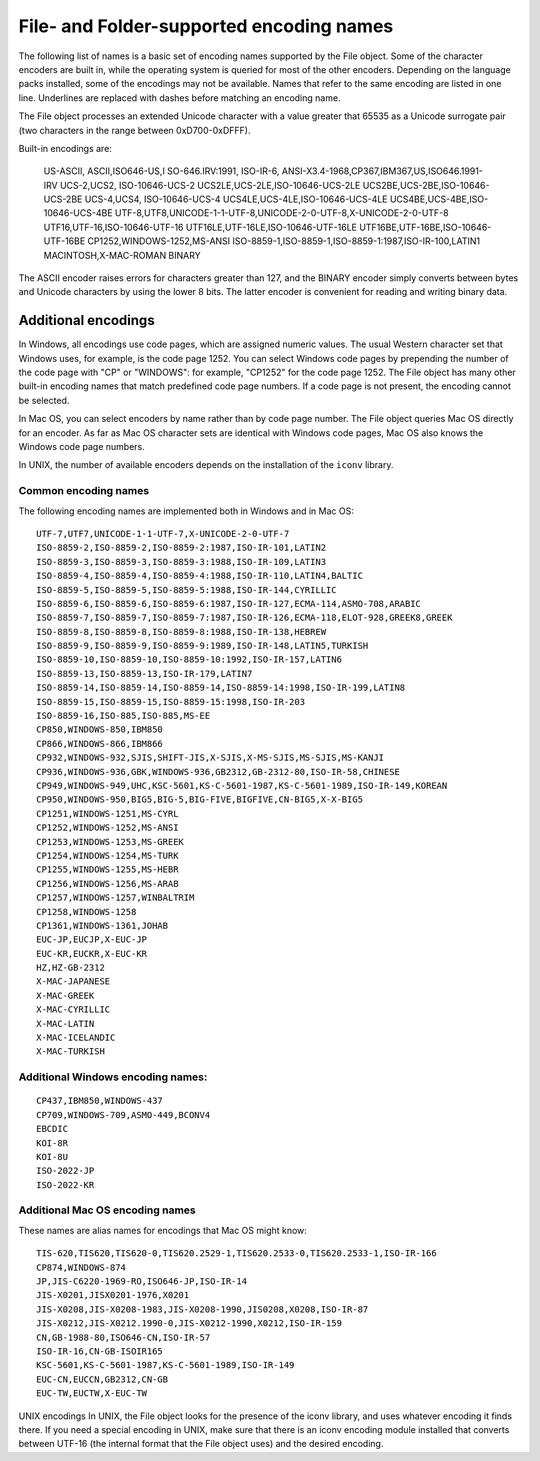 .. _file-and-folder-supported-encoding-names:

File- and Folder-supported encoding names
=========================================
The following list of names is a basic set of encoding names supported by the File object. Some of the
character encoders are built in, while the operating system is queried for most of the other encoders.
Depending on the language packs installed, some of the encodings may not be available. Names that refer
to the same encoding are listed in one line. Underlines are replaced with dashes before matching an
encoding name.

The File object processes an extended Unicode character with a value greater that 65535 as a Unicode
surrogate pair (two characters in the range between 0xD700-0xDFFF).

Built-in encodings are:

    US-ASCII, ASCII,ISO646-US,I SO-646.IRV:1991, ISO-IR-6,
    ANSI-X3.4-1968,CP367,IBM367,US,ISO646.1991-IRV
    UCS-2,UCS2, ISO-10646-UCS-2
    UCS2LE,UCS-2LE,ISO-10646-UCS-2LE
    UCS2BE,UCS-2BE,ISO-10646-UCS-2BE
    UCS-4,UCS4, ISO-10646-UCS-4
    UCS4LE,UCS-4LE,ISO-10646-UCS-4LE
    UCS4BE,UCS-4BE,ISO-10646-UCS-4BE
    UTF-8,UTF8,UNICODE-1-1-UTF-8,UNICODE-2-0-UTF-8,X-UNICODE-2-0-UTF-8
    UTF16,UTF-16,ISO-10646-UTF-16
    UTF16LE,UTF-16LE,ISO-10646-UTF-16LE
    UTF16BE,UTF-16BE,ISO-10646-UTF-16BE
    CP1252,WINDOWS-1252,MS-ANSI
    ISO-8859-1,ISO-8859-1,ISO-8859-1:1987,ISO-IR-100,LATIN1
    MACINTOSH,X-MAC-ROMAN
    BINARY

The ASCII encoder raises errors for characters greater than 127, and the BINARY encoder simply converts
between bytes and Unicode characters by using the lower 8 bits. The latter encoder is convenient for
reading and writing binary data.

.. _additional-encodings:

Additional encodings
--------------------
In Windows, all encodings use code pages, which are assigned numeric values. The usual Western
character set that Windows uses, for example, is the code page 1252. You can select Windows code pages
by prepending the number of the code page with "CP" or "WINDOWS": for example, "CP1252" for the code
page 1252. The File object has many other built-in encoding names that match predefined code page
numbers. If a code page is not present, the encoding cannot be selected.

In Mac OS, you can select encoders by name rather than by code page number. The File object queries
Mac OS directly for an encoder. As far as Mac OS character sets are identical with Windows code pages,
Mac OS also knows the Windows code page numbers.

In UNIX, the number of available encoders depends on the installation of the ``iconv`` library.

Common encoding names
*********************
The following encoding names are implemented both in Windows and in Mac OS::

    UTF-7,UTF7,UNICODE-1-1-UTF-7,X-UNICODE-2-0-UTF-7
    ISO-8859-2,ISO-8859-2,ISO-8859-2:1987,ISO-IR-101,LATIN2
    ISO-8859-3,ISO-8859-3,ISO-8859-3:1988,ISO-IR-109,LATIN3
    ISO-8859-4,ISO-8859-4,ISO-8859-4:1988,ISO-IR-110,LATIN4,BALTIC
    ISO-8859-5,ISO-8859-5,ISO-8859-5:1988,ISO-IR-144,CYRILLIC
    ISO-8859-6,ISO-8859-6,ISO-8859-6:1987,ISO-IR-127,ECMA-114,ASMO-708,ARABIC
    ISO-8859-7,ISO-8859-7,ISO-8859-7:1987,ISO-IR-126,ECMA-118,ELOT-928,GREEK8,GREEK
    ISO-8859-8,ISO-8859-8,ISO-8859-8:1988,ISO-IR-138,HEBREW
    ISO-8859-9,ISO-8859-9,ISO-8859-9:1989,ISO-IR-148,LATIN5,TURKISH
    ISO-8859-10,ISO-8859-10,ISO-8859-10:1992,ISO-IR-157,LATIN6
    ISO-8859-13,ISO-8859-13,ISO-IR-179,LATIN7
    ISO-8859-14,ISO-8859-14,ISO-8859-14,ISO-8859-14:1998,ISO-IR-199,LATIN8
    ISO-8859-15,ISO-8859-15,ISO-8859-15:1998,ISO-IR-203
    ISO-8859-16,ISO-885,ISO-885,MS-EE
    CP850,WINDOWS-850,IBM850
    CP866,WINDOWS-866,IBM866
    CP932,WINDOWS-932,SJIS,SHIFT-JIS,X-SJIS,X-MS-SJIS,MS-SJIS,MS-KANJI
    CP936,WINDOWS-936,GBK,WINDOWS-936,GB2312,GB-2312-80,ISO-IR-58,CHINESE
    CP949,WINDOWS-949,UHC,KSC-5601,KS-C-5601-1987,KS-C-5601-1989,ISO-IR-149,KOREAN
    CP950,WINDOWS-950,BIG5,BIG-5,BIG-FIVE,BIGFIVE,CN-BIG5,X-X-BIG5
    CP1251,WINDOWS-1251,MS-CYRL
    CP1252,WINDOWS-1252,MS-ANSI
    CP1253,WINDOWS-1253,MS-GREEK
    CP1254,WINDOWS-1254,MS-TURK
    CP1255,WINDOWS-1255,MS-HEBR
    CP1256,WINDOWS-1256,MS-ARAB
    CP1257,WINDOWS-1257,WINBALTRIM
    CP1258,WINDOWS-1258
    CP1361,WINDOWS-1361,JOHAB
    EUC-JP,EUCJP,X-EUC-JP
    EUC-KR,EUCKR,X-EUC-KR
    HZ,HZ-GB-2312
    X-MAC-JAPANESE
    X-MAC-GREEK
    X-MAC-CYRILLIC
    X-MAC-LATIN
    X-MAC-ICELANDIC
    X-MAC-TURKISH

Additional Windows encoding names:
***********************************
::

    CP437,IBM850,WINDOWS-437
    CP709,WINDOWS-709,ASMO-449,BCONV4
    EBCDIC
    KOI-8R
    KOI-8U
    ISO-2022-JP
    ISO-2022-KR


Additional Mac OS encoding names
***********************************
These names are alias names for encodings that Mac OS might know::

    TIS-620,TIS620,TIS620-0,TIS620.2529-1,TIS620.2533-0,TIS620.2533-1,ISO-IR-166
    CP874,WINDOWS-874
    JP,JIS-C6220-1969-RO,ISO646-JP,ISO-IR-14
    JIS-X0201,JISX0201-1976,X0201
    JIS-X0208,JIS-X0208-1983,JIS-X0208-1990,JIS0208,X0208,ISO-IR-87
    JIS-X0212,JIS-X0212.1990-0,JIS-X0212-1990,X0212,ISO-IR-159
    CN,GB-1988-80,ISO646-CN,ISO-IR-57
    ISO-IR-16,CN-GB-ISOIR165
    KSC-5601,KS-C-5601-1987,KS-C-5601-1989,ISO-IR-149
    EUC-CN,EUCCN,GB2312,CN-GB
    EUC-TW,EUCTW,X-EUC-TW

UNIX encodings
In UNIX, the File object looks for the presence of the iconv library, and uses whatever encoding it finds
there. If you need a special encoding in UNIX, make sure that there is an iconv encoding module installed
that converts between UTF-16 (the internal format that the File object uses) and the desired encoding.
